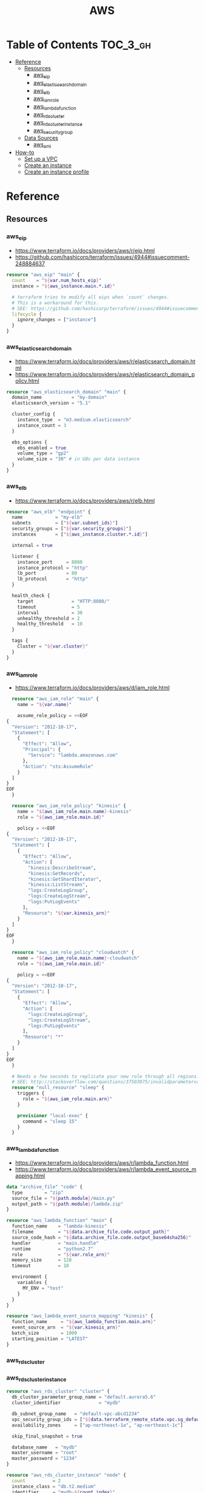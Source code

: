 #+TITLE: AWS

* Table of Contents :TOC_3_gh:
- [[#reference][Reference]]
  - [[#resources][Resources]]
    - [[#aws_eip][aws_eip]]
    - [[#aws_elasticsearch_domain][aws_elasticsearch_domain]]
    - [[#aws_elb][aws_elb]]
    - [[#aws_iam_role][aws_iam_role]]
    - [[#aws_lambda_function][aws_lambda_function]]
    - [[#aws_rds_cluster][aws_rds_cluster]]
    - [[#aws_rds_cluster_instance][aws_rds_cluster_instance]]
    - [[#aws_security_group][aws_security_group]]
  - [[#data-sources][Data Sources]]
    - [[#aws_ami][aws_ami]]
- [[#how-to][How-to]]
  - [[#set-up-a-vpc][Set up a VPC]]
  - [[#create-an-instance][Create an instance]]
  - [[#create-an-instance-profile][Create an instance profile]]

* Reference
** Resources
*** aws_eip
- https://www.terraform.io/docs/providers/aws/r/eip.html
- https://github.com/hashicorp/terraform/issues/4944#issuecomment-248884637

#+BEGIN_SRC terraform
  resource "aws_eip" "main" {
    count    = "${var.num_hosts_eip}"
    instance = "${aws_instance.main.*.id}"

    # terraform tries to modify all eips when `count` changes.
    # This is a workaround for this.
    # SEE: https://github.com/hashicorp/terraform/issues/4944#issuecomment-248884637
    lifecycle {
      ignore_changes = ["instance"]
    }
  }
#+END_SRC

*** aws_elasticsearch_domain
- https://www.terraform.io/docs/providers/aws/r/elasticsearch_domain.html
- https://www.terraform.io/docs/providers/aws/r/elasticsearch_domain_policy.html

#+BEGIN_SRC terraform
  resource "aws_elasticsearch_domain" "main" {
    domain_name           = "my-domain"
    elasticsearch_version = "5.1"

    cluster_config {
      instance_type  = "m3.medium.elasticsearch"
      instance_count = 3
    }

    ebs_options {
      ebs_enabled = true
      volume_type = "gp2"
      volume_size = "30" # in GBs per data instance
    }
  }
#+END_SRC

*** aws_elb
- https://www.terraform.io/docs/providers/aws/r/elb.html

#+BEGIN_SRC terraform
  resource "aws_elb" "endpoint" {
    name            = "my-elb"
    subnets         = ["${var.subnet_ids}"]
    security_groups = ["${var.security_groups}"]
    instances       = ["${aws_instance.cluster.*.id}"]

    internal = true

    listener {
      instance_port     = 8080
      instance_protocol = "http"
      lb_port           = 80
      lb_protocol       = "http"
    }

    health_check {
      target              = "HTTP:8080/"
      timeout             = 5
      interval            = 30
      unhealthy_threshold = 2
      healthy_threshold   = 10
    }

    tags {
      Cluster = "${var.cluster}"
    }
  }
#+END_SRC

*** aws_iam_role
- https://www.terraform.io/docs/providers/aws/d/iam_role.html

#+BEGIN_SRC terraform
  resource "aws_iam_role" "main" {
    name = "${var.name}"

    assume_role_policy = <<EOF
{
  "Version": "2012-10-17",
  "Statement": [
    {
      "Effect": "Allow",
      "Principal": {
        "Service": "lambda.amazonaws.com"
      },
      "Action": "sts:AssumeRole"
    }
  ]
}
EOF
  }

  resource "aws_iam_role_policy" "kinesis" {
    name = "${aws_iam_role.main.name}-kinesis"
    role = "${aws_iam_role.main.id}"

    policy = <<EOF
{
  "Version": "2012-10-17",
  "Statement": [
    {
      "Effect": "Allow",
      "Action": [
        "kinesis:DescribeStream",
        "kinesis:GetRecords",
        "kinesis:GetShardIterator",
        "kinesis:ListStreams",
        "logs:CreateLogGroup",
        "logs:CreateLogStream",
        "logs:PutLogEvents"
      ],
      "Resource": "${var.kinesis_arn}"
    }
  ]
}
EOF
  }

  resource "aws_iam_role_policy" "cloudwatch" {
    name = "${aws_iam_role.main.name}-cloudwatch"
    role = "${aws_iam_role.main.id}"

    policy = <<EOF
{
  "Version": "2012-10-17",
  "Statement": [
    {
      "Effect": "Allow",
      "Action": [
        "logs:CreateLogGroup",
        "logs:CreateLogStream",
        "logs:PutLogEvents"
      ],
      "Resource": "*"
    }
  ]
}
EOF
  }

  # Needs a few seconds to replicate your new role through all regions.
  # SEE: http://stackoverflow.com/questions/37503075/invalidparametervalueexception-the-role-defined-for-the-function-cannot-be-assu
  resource "null_resource" "sleep" {
    triggers {
      role = "${aws_iam_role.main.arn}"
    }

    provisioner "local-exec" {
      command = "sleep 15"
    }
  }
#+END_SRC

*** aws_lambda_function
- https://www.terraform.io/docs/providers/aws/r/lambda_function.html
- https://www.terraform.io/docs/providers/aws/r/lambda_event_source_mapping.html

#+BEGIN_SRC terraform
  data "archive_file" "code" {
    type        = "zip"
    source_file = "${path.module}/main.py"
    output_path = "${path.module}/lambda.zip"
  }

  resource "aws_lambda_function" "main" {
    function_name    = "lambda-kinesis"
    filename         = "${data.archive_file.code.output_path}"
    source_code_hash = "${data.archive_file.code.output_base64sha256}"
    handler          = "main.handle"
    runtime          = "python2.7"
    role             = "${var.role_arn}"
    memory_size      = 128
    timeout          = 10

    environment {
      variables {
        MY_ENV = "test"
      }
    }
  }

  resource "aws_lambda_event_source_mapping" "kinesis" {
    function_name     = "${aws_lambda_function.main.arn}"
    event_source_arn  = "${var.kinesis_arn}"
    batch_size        = 1000
    starting_position = "LATEST"
  }
#+END_SRC
*** aws_rds_cluster
*** aws_rds_cluster_instance
#+BEGIN_SRC terraform
  resource "aws_rds_cluster" "cluster" {
    db_cluster_parameter_group_name = "default.aurora5.6"
    cluster_identifier              = "mydb"

    db_subnet_group_name   = "default-vpc-abcd1234"
    vpc_security_group_ids = ["${data.terraform_remote_state.vpc.sg_default}"]
    availability_zones     = ["ap-northeast-1a", "ap-northeast-1c"]

    skip_final_snapshot = true

    database_name   = "mydb"
    master_username = "root"
    master_password = "1234"
  }

  resource "aws_rds_cluster_instance" "node" {
    count          = 2
    instance_class = "db.t2.medium"
    identifier     = "mydb-${count.index}"

    cluster_identifier   = "${aws_rds_cluster.cluster.id}"
    db_subnet_group_name = "default-vpc-abcd1234"
  }
#+END_SRC

*** aws_security_group
- https://www.terraform.io/docs/providers/aws/r/security_group.html
- http://docs.aws.amazon.com/AWSEC2/latest/UserGuide/security-group-rules-reference.html

#+BEGIN_SRC terraform
  resource "aws_security_group" "default" {
    name   = "${var.project}-default"
    vpc_id = "${aws_vpc.main.id}"

    ingress {
      from_port       = 0
      to_port         = 0
      protocol        = "-1" # all
      security_groups = []
      self            = true
    }

    egress {
      from_port   = 0
      to_port     = 0
      protocol    = "-1" # all
      cidr_blocks = ["0.0.0.0/0"]
    }
  }

  resource "aws_security_group" "icmp" {
    name   = "${var.project}-icmp"
    vpc_id = "${aws_vpc.main.id}"

    ingress {
      from_port   = -1 # all
      to_port     = -1
      protocol    = "icmp"
      cidr_blocks = ["0.0.0.0/0"]
    }
  }

  resource "aws_security_group" "ping" {
    name   = "${var.project}-ping"
    vpc_id = "${aws_vpc.main.id}"

    ingress {
      from_port   = 8 # echo
      to_port     = -1
      protocol    = "icmp"
      cidr_blocks = ["0.0.0.0/0"]
    }
  }

  resource "aws_security_group" "ssh" {
    name   = "${var.project}-ssh"
    vpc_id = "${aws_vpc.main.id}"

    ingress {
      from_port   = 22
      to_port     = 22
      protocol    = "tcp"
      cidr_blocks = ["0.0.0.0/0"]
    }
  }
#+END_SRC

** Data Sources
*** aws_ami
- https://www.terraform.io/docs/providers/aws/d/ami.html
- http://docs.aws.amazon.com/cli/latest/reference/ec2/describe-images.html

#+BEGIN_SRC terraform
  data "aws_ami" "ubuntu1604" {
    most_recent = true

    filter {
      name   = "name"
      values = ["ubuntu/images/hvm-ssd/ubuntu-xenial-16.04-amd64-server-*"]
    }

    filter {
      name   = "virtualization-type"
      values = ["hvm"]
    }

    owners = ["099720109477"] # Canonical
  }
#+END_SRC

#+BEGIN_SRC terraform
  data "aws_ami" "my_image1" {
    most_recent = true

    filter {
      name   = "state"
      values = ["available"]
    }

    filter {
      name   = "tag:Name"
      values = ["My Image"]
    }
  }
#+END_SRC

#+BEGIN_SRC terraform
  data "aws_ami" "my_image2" {
    most_recent = true

    filter {
      name   = "state"
      values = ["available"]
    }

    filter {
      name   = "name"
      values = ["my-image-*"]
    }
  }
#+END_SRC

* How-to
** Set up a VPC
- ~terrafrom~ will hang when destroying subnets if there are running instances on them.

#+BEGIN_SRC terraform
  resource "aws_vpc" "main" {
    cidr_block = "10.0.0.0/16"

    tags {
      Name = "main"
    }
  }

  resource "aws_subnet" "main_public_a" {
    vpc_id            = "${aws_vpc.main.id}"
    cidr_block        = "10.0.0.0/20"
    availability_zone = "eu-west-1a"

    tags {
      Name = "main-public-a"
    }
  }

  resource "aws_internet_gateway" "main" {
    vpc_id = "${aws_vpc.main.id}"

    tags {
      Name = "main"
    }
  } 
  resource "aws_route_table" "main" {
    vpc_id = "${aws_vpc.main.id}"

    route {
      cidr_block = "0.0.0.0/0"
      gateway_id = "${aws_internet_gateway.main.id}"
    }

    tags {
      Name = "main"
    }
  }

  resource "aws_main_route_table_association" "main" {
    vpc_id         = "${aws_vpc.main.id}"
    route_table_id = "${aws_route_table.main.id}"
  }
#+END_SRC

** Create an instance
#+BEGIN_SRC terraform
  data "aws_ami" "ubuntu1404" {
    most_recent = true

    filter {
      name   = "name"
      values = ["ubuntu/images/hvm-ssd/ubuntu-trusty-14.04-amd64-server-*"]
    }

    filter {
      name   = "virtualization-type"
      values = ["hvm"]
    }

    owners = ["099720109477"] # Canonical
  }

  resource "aws_instance" "main" {
    ami           = "${data.aws_ami.ubuntu1404.id}"
    instance_type = "t2.micro"

    # Even though there's aws_key_pair,
    # it's better to create a new one on web console manually.
    key_name      = "${var.key_name}"
    subnet_id     = "${data.terraform_remote_state.vpc.main_public_a}"
  }

  resource "aws_eip" "main" {
    instance = "${aws_instance.main.id}"
  }
#+END_SRC

** Create an instance profile
- https://github.com/yeonghoey/yeonghoey/blob/master/aws/iam.org#s3

#+BEGIN_SRC terraform
  resource "aws_iam_instance_profile" "main" {
    name = "my-profile"
    role = "${aws_iam_role.main.name}"
  }

  resource "aws_iam_role" "main" {
    name = "my-role"

    assume_role_policy = <<EOF
  {
    "Version": "2012-10-17",
    "Statement": [
      {
        "Action": "sts:AssumeRole",
        "Principal": {
          "Service": "ec2.amazonaws.com"
        },
        "Effect": "Allow",
        "Sid": ""
      }
    ]
  }
  EOF
  }

  resource "aws_iam_role_policy" "main" {
    name = "my-role-allow-s3"
    role = "${aws_iam_role.main.id}"

    policy = <<EOF
  {
    "Version": "2012-10-17",
    "Statement": [
      {
        "Effect": "Allow",
        "Action": [
          "s3:ListBucket"
        ],
        "Resource": [
          "${aws_s3_bucket.main.arn}"
        ]
      },
      {
        "Effect": "Allow",
        "Action": [
          "s3:PutObject",
          "s3:GetObject",
          "s3:DeleteObject"
        ],
        "Resource": [
          "${aws_s3_bucket.main.arn}/*"
        ]
      }
    ]
  }
  EOF
  }
#+END_SRC
